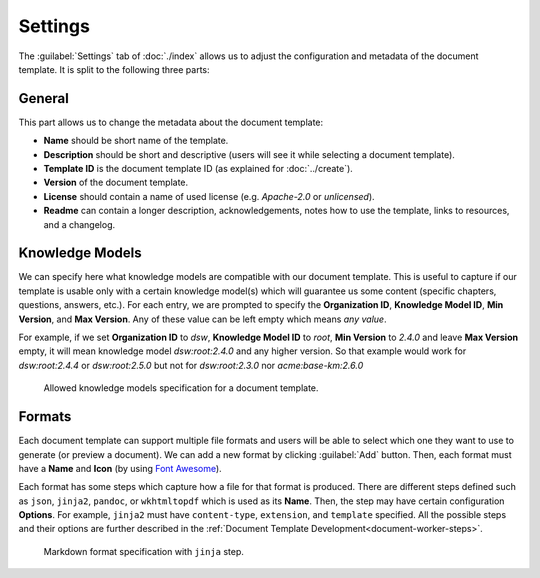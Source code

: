 Settings
********

The :guilabel:`Settings` tab of :doc:`./index` allows us to adjust the configuration and metadata of the document template. It is split to the following three parts:

General
=======

This part allows us to change the metadata about the document template:

- **Name** should be short name of the template.
- **Description** should be short and descriptive (users will see it while selecting a document template).
- **Template ID** is the document template ID (as explained for :doc:`../create`).
- **Version** of the document template.
- **License** should contain a name of used license (e.g. *Apache-2.0* or *unlicensed*).
- **Readme** can contain a longer description, acknowledgements, notes how to use the template, links to resources, and a changelog.


Knowledge Models
================

We can specify here what knowledge models are compatible with our document template. This is useful to capture if our template is usable only with a certain knowledge model(s) which will guarantee us some content (specific chapters, questions, answers, etc.). For each entry, we are prompted to specify the **Organization ID**, **Knowledge Model ID**, **Min Version**, and **Max Version**. Any of these value can be left empty which means *any value*.

For example, if we set **Organization ID** to *dsw*, **Knowledge Model ID** to *root*, **Min Version** to *2.4.0* and leave **Max Version** empty, it will mean knowledge model *dsw:root:2.4.0* and any higher version. So that example would work for *dsw:root:2.4.4* or *dsw:root:2.5.0* but not for *dsw:root:2.3.0* nor *acme:base-km:2.6.0*


.. figure:: template/allowed-kms.png
    :width: 628
    
    Allowed knowledge models specification for a document template.


Formats
=======

Each document template can support multiple file formats and users will be able to select which one they want to use to generate (or preview a document). We can add a new format by clicking :guilabel:`Add` button. Then, each format must have a **Name** and **Icon** (by using `Font Awesome <https://fontawesome.com/v5/search>`_). 

Each format has some steps which capture how a file for that format is produced. There are different steps defined such as ``json``, ``jinja2``, ``pandoc``, or ``wkhtmltopdf`` which is used as its **Name**. Then, the step may have certain configuration **Options**. For example, ``jinja2`` must have ``content-type``, ``extension``, and ``template`` specified. All the possible steps and their options are further described in the :ref:`Document Template Development<document-worker-steps>`.


.. figure:: template/formats.png
    :width: 628
    
    Markdown format specification with ``jinja`` step.
